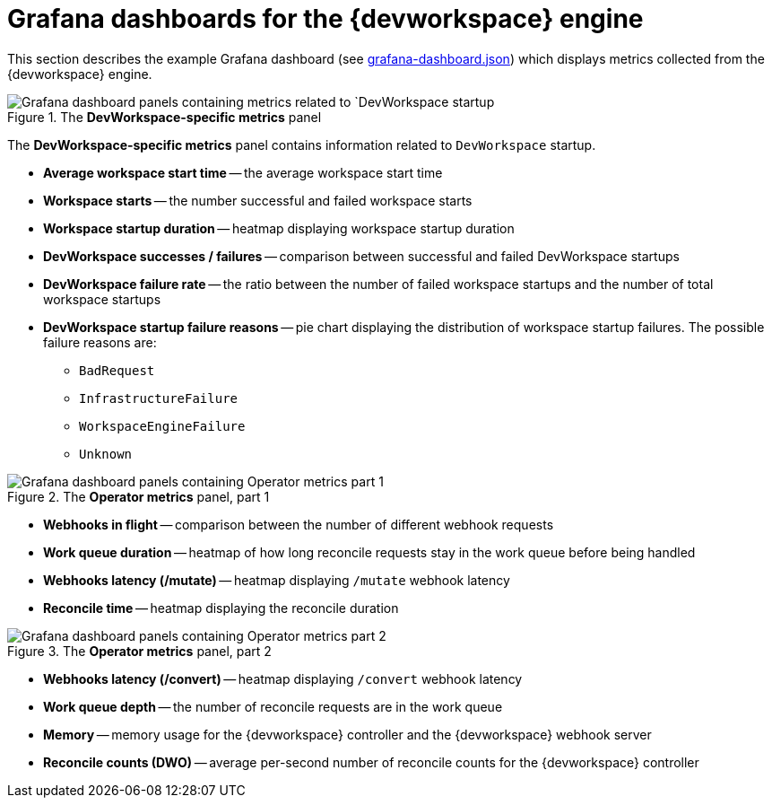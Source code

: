 [id="ref_grafana-dashboards-for-the-dev-workspace-engine_{context}"]
= Grafana dashboards for the {devworkspace} engine

This section describes the example Grafana dashboard (see link:https://github.com/devfile/devworkspace-operator/blob/main/doc/grafana/grafana-dashboard.json[grafana-dashboard.json]) which displays metrics collected from the {devworkspace} engine.

.The *DevWorkspace-specific metrics* panel
image::monitoring/monitoring-dev-workspace-engine-devworkspace-metrics-panel.png[Grafana dashboard panels containing metrics related to `DevWorkspace startup]
The *DevWorkspace-specific metrics* panel contains information related to `DevWorkspace` startup.

* *Average workspace start time* -- the average workspace start time
* *Workspace starts* -- the number successful and failed workspace starts 
* *Workspace startup duration* -- heatmap displaying workspace startup duration
* *DevWorkspace successes / failures* -- comparison between successful and failed DevWorkspace startups
* *DevWorkspace failure rate* -- the ratio between the number of failed workspace startups and the number of total workspace startups
* *DevWorkspace startup failure reasons* -- pie chart displaying the distribution of workspace startup failures. The possible failure reasons are:
    ** `BadRequest`
    ** `InfrastructureFailure`
    ** `WorkspaceEngineFailure`
    ** `Unknown`

.The *Operator metrics* panel, part 1
image::monitoring/monitoring-dev-workspace-engine-operator-metrics-panel-1.png[Grafana dashboard panels containing Operator metrics part 1]

* *Webhooks in flight* -- comparison between the number of different webhook requests
* *Work queue duration* -- heatmap of how long reconcile requests stay in the work queue before being handled
* *Webhooks latency (/mutate)* -- heatmap displaying `/mutate` webhook latency
* *Reconcile time* -- heatmap displaying the reconcile duration

.The *Operator metrics* panel, part 2
image::monitoring/monitoring-dev-workspace-engine-operator-metrics-panel-2.png[Grafana dashboard panels containing Operator metrics part 2]

* *Webhooks latency (/convert)* -- heatmap displaying `/convert` webhook latency
* *Work queue depth* -- the number of reconcile requests are in the work queue
* *Memory* -- memory usage for the {devworkspace} controller and the {devworkspace} webhook server
* *Reconcile counts (DWO)* -- average per-second number of reconcile counts for the {devworkspace} controller